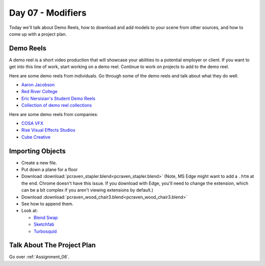 Day 07 - Modifiers
==================

Today we'll talk about Demo Reels, how to download and add models to your
scene from other sources, and how to come up with a project plan.

Demo Reels
----------

A demo reel is a short video production that will showcase your abilities
to a potential employer or client. If you want to get into this line of work,
start working on a demo reel. Continue to work on projects to add to the demo
reel.

Here are some demo reels from individuals. Go through some of the demo reels
and talk about what they do well.

* `Aaron Jacobson <https://www.artstation.com/artwork/QkVyE>`_
* `Red River College <https://vimeo.com/38576416>`_
* `Eric Nersisian's Student Demo Reels <http://artncoding.com/student-animations/>`_
* `Collection of demo reel collections <https://www.premiumbeat.com/blog/10-demo-reel-inspiration-channels-on-vimeo/>`_

Here are some demo reels from companies:

* `COSA VFX <http://www.cosavfx.com/>`_
* `Rise Visual Effects Studios <http://www.risefx.com/index.php?menu=work_show>`_
* `Cube Creative <http://www.cgmeetup.net/home/cube-creative-demo-reel-2017/>`_

Importing Objects
-----------------

* Create a new file.
* Put down a plane for a floor
* Download :download:`pcraven_stapler.blend<pcraven_stapler.blend>`
  (Note, MS Edge might want to add a ``.htm`` at the end. Chrome doesn't have
  this issue. If you download with Edge, you'll need to change the extension,
  which can be a bit complex if you aren't viewing extensions by default.)
* Download :download:`pcraven_wood_chair3.blend<pcraven_wood_chair3.blend>`
* See how to append them.
* Look at:

  * `Blend Swap`_
  * `Sketchfab`_
  * `Turbosquid <https://www.turbosquid.com/Search/3D-Models/free/blend>`_

.. _Blend Swap: https://www.blendswap.com/
.. _Sketchfab: https://sketchfab.com/

Talk About The Project Plan
---------------------------

Go over :ref:`Assignment_06`.
